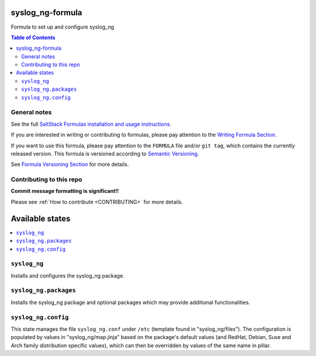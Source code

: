 .. _readme:

syslog_ng-formula
================

|img_travis| |img_sr|

.. |img_travis| image:: https://travis-ci.com/saltstack-formulas/syslog_ng-formula.svg?branch=master
   :alt: Travis CI Build Status
   :scale: 100%
   :target: https://travis-ci.com/saltstack-formulas/syslog_ng-formula
.. |img_sr| image:: https://img.shields.io/badge/%20%20%F0%9F%93%A6%F0%9F%9A%80-semantic--release-e10079.svg
   :alt: Semantic Release
   :scale: 100%
   :target: https://github.com/semantic-release/semantic-release

Formula to set up and configure syslog_ng

.. contents:: **Table of Contents**

General notes
-------------

See the full `SaltStack Formulas installation and usage instructions
<https://docs.saltstack.com/en/latest/topics/development/conventions/formulas.html>`_.

If you are interested in writing or contributing to formulas, please pay attention to the `Writing Formula Section
<https://docs.saltstack.com/en/latest/topics/development/conventions/formulas.html#writing-formulas>`_.

If you want to use this formula, please pay attention to the ``FORMULA`` file and/or ``git tag``,
which contains the currently released version. This formula is versioned according to `Semantic Versioning <http://semver.org/>`_.

See `Formula Versioning Section <https://docs.saltstack.com/en/latest/topics/development/conventions/formulas.html#versioning>`_ for more details.

Contributing to this repo
-------------------------

**Commit message formatting is significant!!**

Please see :ref:`How to contribute <CONTRIBUTING>` for more details.

Available states
================

.. contents::
    :local:

``syslog_ng``
----------
Installs and configures the syslog_ng package.

``syslog_ng.packages``
----------
Installs the syslog_ng package and optional packages which may provide additional functionalities.

``syslog_ng.config``
-----------------
This state manages the file ``syslog_ng.conf`` under ``/etc`` (template found in "syslog_ng/files"). The configuration is populated by values in "syslog_ng/map.jinja" based on the package's default values (and RedHat, Debian, Suse and Arch family distribution specific values), which can then be overridden by values of the same name in pillar.
